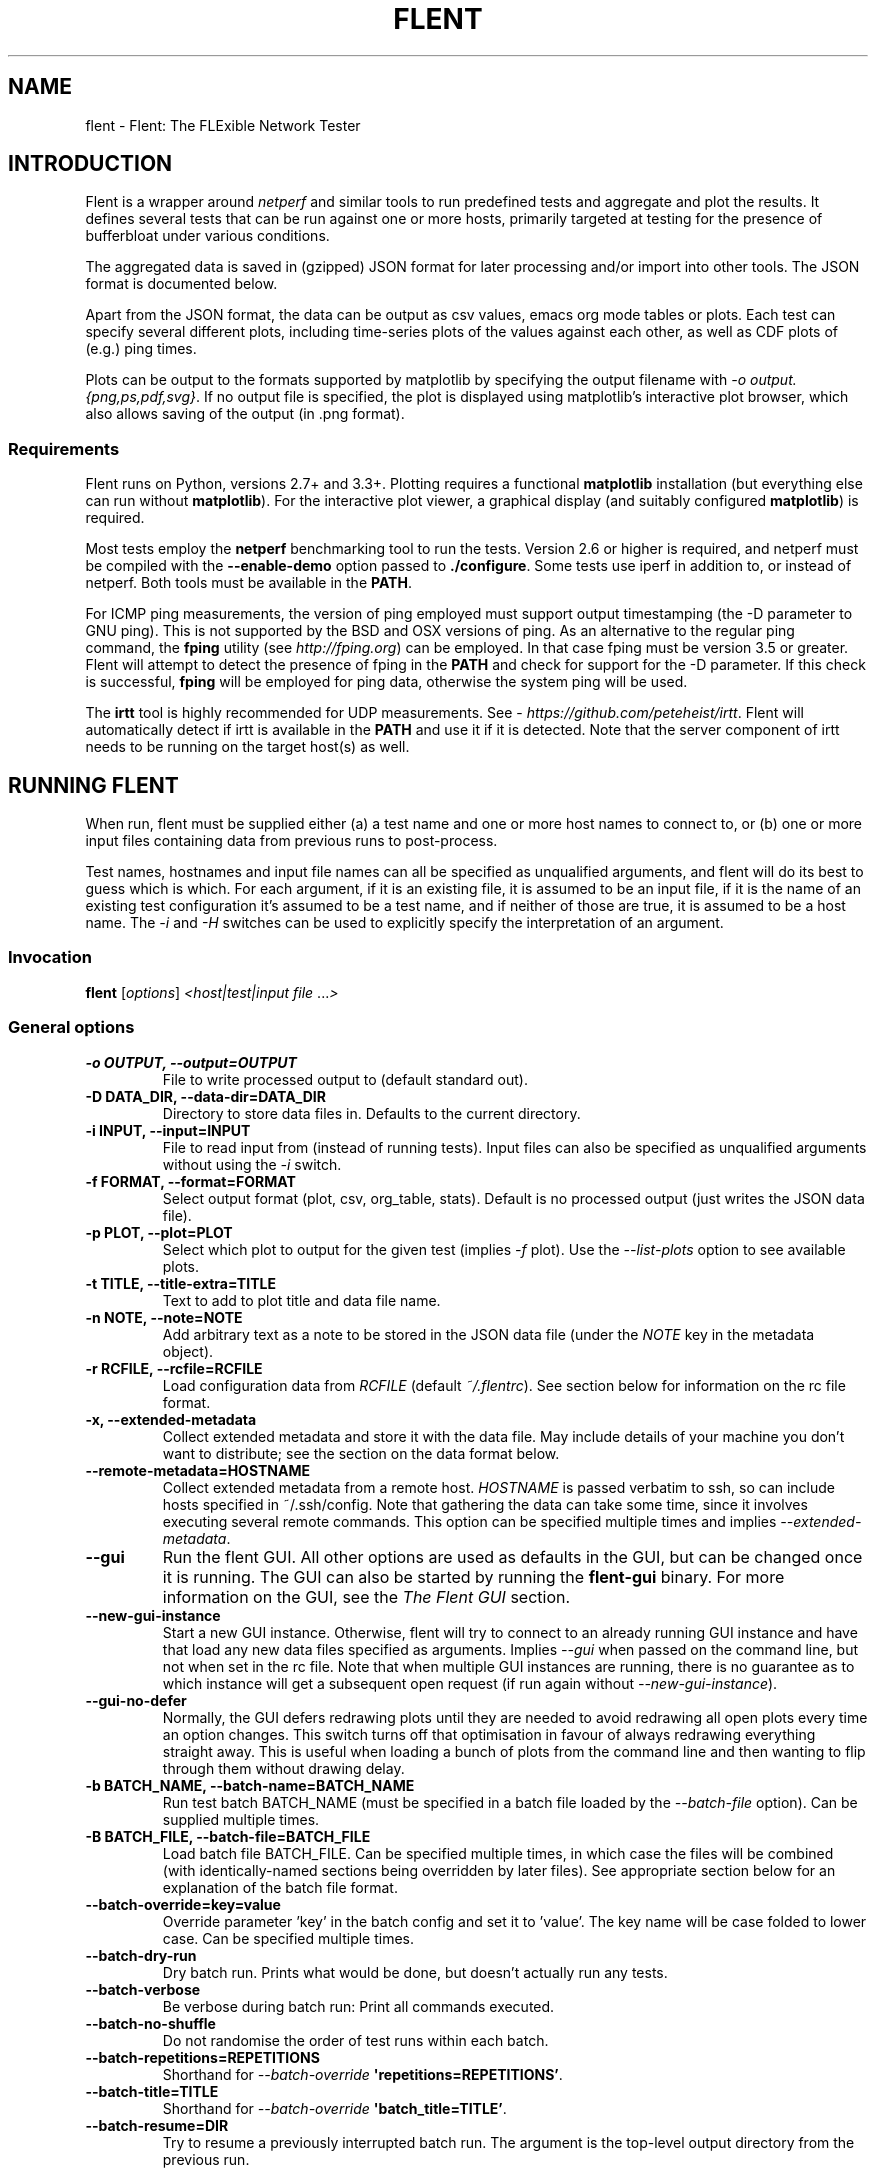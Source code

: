 .\" Man page generated from reStructuredText.
.
.
.nr rst2man-indent-level 0
.
.de1 rstReportMargin
\\$1 \\n[an-margin]
level \\n[rst2man-indent-level]
level margin: \\n[rst2man-indent\\n[rst2man-indent-level]]
-
\\n[rst2man-indent0]
\\n[rst2man-indent1]
\\n[rst2man-indent2]
..
.de1 INDENT
.\" .rstReportMargin pre:
. RS \\$1
. nr rst2man-indent\\n[rst2man-indent-level] \\n[an-margin]
. nr rst2man-indent-level +1
.\" .rstReportMargin post:
..
.de UNINDENT
. RE
.\" indent \\n[an-margin]
.\" old: \\n[rst2man-indent\\n[rst2man-indent-level]]
.nr rst2man-indent-level -1
.\" new: \\n[rst2man-indent\\n[rst2man-indent-level]]
.in \\n[rst2man-indent\\n[rst2man-indent-level]]u
..
.TH "FLENT" "1" "September 10, 2024" "2.2.0" "Flent: The FLExible Network Tester"
.SH NAME
flent \- Flent: The FLExible Network Tester
.SH INTRODUCTION
.sp
Flent is a wrapper around \fInetperf\fP and similar tools to run predefined
tests and aggregate and plot the results. It defines several tests that
can be run against one or more hosts, primarily targeted at testing for
the presence of bufferbloat under various conditions.
.sp
The aggregated data is saved in (gzipped) JSON format for later
processing and/or import into other tools. The JSON format is documented
below.
.sp
Apart from the JSON format, the data can be output as csv values, emacs
org mode tables or plots. Each test can specify several different plots,
including time\-series plots of the values against each other, as well as
CDF plots of (e.g.) ping times.
.sp
Plots can be output to the formats supported by matplotlib by specifying
the output filename with \fI\%\-o\fP \fIoutput.{png,ps,pdf,svg}\fP\&. If no output
file is specified, the plot is displayed using matplotlib’s interactive
plot browser, which also allows saving of the output (in .png format).
.SS Requirements
.sp
Flent runs on Python, versions 2.7+ and 3.3+. Plotting requires a functional
\fBmatplotlib\fP installation (but everything else can run without
\fBmatplotlib\fP). For the interactive plot viewer, a graphical display (and
suitably configured \fBmatplotlib\fP) is required.
.sp
Most tests employ the \fBnetperf\fP benchmarking tool to run the tests.
Version 2.6 or higher is required, and netperf must be compiled with the
\fB\-\-enable\-demo\fP option passed to \fB\&./configure\fP\&. Some tests use
iperf in addition to, or instead of netperf. Both tools must be available in the
\fBPATH\fP\&.
.sp
For ICMP ping measurements, the version of ping employed must support output
timestamping (the \-D parameter to GNU ping). This is not supported by the BSD
and OSX versions of ping. As an alternative to the regular ping command, the
\fBfping\fP utility (see \X'tty: link http://fping.org'\fI\%http://fping.org\fP\X'tty: link') can be employed. In that case
fping must be version 3.5 or greater. Flent will attempt to detect the presence
of fping in the \fBPATH\fP and check for support for the \-D parameter. If
this check is successful, \fBfping\fP will be employed for ping data,
otherwise the system ping will be used.
.sp
The \fBirtt\fP tool is highly recommended for UDP measurements. See
\X'tty: link https://github.com/peteheist/irtt'\fI\%https://github.com/peteheist/irtt\fP\X'tty: link'\&. Flent will automatically detect if irtt is
available in the \fBPATH\fP and use it if it is detected. Note that the
server component of irtt needs to be running on the target host(s) as well.
.SH RUNNING FLENT
.sp
When run, flent must be supplied either (a) a test name and one or more host
names to connect to, or (b) one or more input files containing data from
previous runs to post\-process.
.sp
Test names, hostnames and input file names can all be specified as unqualified
arguments, and flent will do its best to guess which is which. For each
argument, if it is an existing file, it is assumed to be an input file, if it is
the name of an existing test configuration it’s assumed to be a test name, and
if neither of those are true, it is assumed to be a host name. The \fI\%\-i\fP
and \fI\%\-H\fP switches can be used to explicitly specify the interpretation
of an argument.
.SS Invocation
.sp
\fBflent\fP [\fIoptions\fP] \fI<host|test|input file\fP ...\fI>\fP
.SS General options
.INDENT 0.0
.TP
.B \-o OUTPUT, \-\-output=OUTPUT
File to write processed output to (default standard out).
.UNINDENT
.INDENT 0.0
.TP
.B \-D DATA_DIR, \-\-data\-dir=DATA_DIR
Directory to store data files in. Defaults to the current directory.
.UNINDENT
.INDENT 0.0
.TP
.B \-i INPUT, \-\-input=INPUT
File to read input from (instead of running tests). Input files can also be
specified as unqualified arguments without using the \fI\%\-i\fP switch.
.UNINDENT
.INDENT 0.0
.TP
.B \-f FORMAT, \-\-format=FORMAT
Select output format (plot, csv, org_table, stats). Default is no processed
output (just writes the JSON data file).
.UNINDENT
.INDENT 0.0
.TP
.B \-p PLOT, \-\-plot=PLOT
Select which plot to output for the given test (implies \fI\%\-f\fP plot). Use the
\fI\%\-\-list\-plots\fP option to see available plots.
.UNINDENT
.INDENT 0.0
.TP
.B \-t TITLE, \-\-title\-extra=TITLE
Text to add to plot title and data file name.
.UNINDENT
.INDENT 0.0
.TP
.B \-n NOTE, \-\-note=NOTE
Add arbitrary text as a note to be stored in the JSON data file (under the
\fINOTE\fP key in the metadata object).
.UNINDENT
.INDENT 0.0
.TP
.B \-r RCFILE, \-\-rcfile=RCFILE
Load configuration data from \fIRCFILE\fP (default \fI~/.flentrc\fP). See section
below for information on the rc file format.
.UNINDENT
.INDENT 0.0
.TP
.B \-x, \-\-extended\-metadata
Collect extended metadata and store it with the data file. May include
details of your machine you don’t want to distribute; see the section on the
data format below.
.UNINDENT
.INDENT 0.0
.TP
.B \-\-remote\-metadata=HOSTNAME
Collect extended metadata from a remote host. \fIHOSTNAME\fP is passed verbatim
to ssh, so can include hosts specified in ~/.ssh/config. Note that gathering
the data can take some time, since it involves executing several remote
commands. This option can be specified multiple times and implies
\fI\%\-\-extended\-metadata\fP\&.
.UNINDENT
.INDENT 0.0
.TP
.B \-\-gui
Run the flent GUI. All other options are used as defaults in the GUI, but can
be changed once it is running. The GUI can also be started by running the
\fBflent\-gui\fP binary. For more information on the GUI, see the
\fI\%The Flent GUI\fP section.
.UNINDENT
.INDENT 0.0
.TP
.B \-\-new\-gui\-instance
Start a new GUI instance. Otherwise, flent will try to connect to an already
running GUI instance and have that load any new data files specified as
arguments. Implies \fI\%\-\-gui\fP when passed on the command line, but not when
set in the rc file. Note that when multiple GUI instances are running, there
is no guarantee as to which instance will get a subsequent open request (if
run again without \fI\%\-\-new\-gui\-instance\fP).
.UNINDENT
.INDENT 0.0
.TP
.B \-\-gui\-no\-defer
Normally, the GUI defers redrawing plots until they are needed to avoid
redrawing all open plots every time an option changes. This switch turns off
that optimisation in favour of always redrawing everything straight away.
This is useful when loading a bunch of plots from the command line and then
wanting to flip through them without drawing delay.
.UNINDENT
.INDENT 0.0
.TP
.B \-b BATCH_NAME, \-\-batch\-name=BATCH_NAME
Run test batch BATCH_NAME (must be specified in a batch file loaded by the
\fI\%\-\-batch\-file\fP option). Can be supplied multiple times.
.UNINDENT
.INDENT 0.0
.TP
.B \-B BATCH_FILE, \-\-batch\-file=BATCH_FILE
Load batch file BATCH_FILE. Can be specified multiple times, in which case
the files will be combined (with identically\-named sections being overridden
by later files). See appropriate section below for an explanation of the
batch file format.
.UNINDENT
.INDENT 0.0
.TP
.B \-\-batch\-override=key=value
Override parameter ’key’ in the batch config and set it to ’value’. The key
name will be case folded to lower case. Can be specified multiple times.
.UNINDENT
.INDENT 0.0
.TP
.B \-\-batch\-dry\-run
Dry batch run. Prints what would be done, but doesn’t actually run any tests.
.UNINDENT
.INDENT 0.0
.TP
.B \-\-batch\-verbose
Be verbose during batch run: Print all commands executed.
.UNINDENT
.INDENT 0.0
.TP
.B \-\-batch\-no\-shuffle
Do not randomise the order of test runs within each batch.
.UNINDENT
.INDENT 0.0
.TP
.B \-\-batch\-repetitions=REPETITIONS
Shorthand for \fI\%\-\-batch\-override\fP \fB\(aqrepetitions=REPETITIONS’\fP\&.
.UNINDENT
.INDENT 0.0
.TP
.B \-\-batch\-title=TITLE
Shorthand for \fI\%\-\-batch\-override\fP \fB\(aqbatch_title=TITLE’\fP\&.
.UNINDENT
.INDENT 0.0
.TP
.B \-\-batch\-resume=DIR
Try to resume a previously interrupted batch run. The argument is the
top\-level output directory from the previous run.
.sp
This will attempt to find a data file in the resume directory and load the
BATCH_TIME from the previous run from that and continue. The assumption is
that the output directory and filenames are generated from the batch time, so
that they will match with the previous run when the same time is used. Then,
tests for which data files already exist will be skipped on this run. If the
rest of the batch invocation is different from the one being resumed, results
may not be what you want.
.sp
There\(aqs a check to ensure that the generated output path is a subdirectory of
the resume directory, and the whole run will be aborted if it isn\(aqt.
.UNINDENT
.SS Test configuration options
.sp
These options affect the behaviour of the test being run and have no effect when
parsing input files.
.INDENT 0.0
.TP
.B \-H HOST, \-\-host=HOST
Host to connect to for tests. For tests that support it, multiple hosts can
be specified by supplying this option multiple times. Hosts can also be
specified as unqualified arguments; this parameter guarantees that the
argument be interpreted as a host name (rather than being subject to
auto\-detection between input files, hostnames and test names).
.UNINDENT
.INDENT 0.0
.TP
.B \-\-local\-bind=IP
Local hostname or IP address to bind to (for test tools that support this).
Can be specified multiple times for tests that connect to more than one host;
if it is, it must be specified as many times as there are hosts.
.UNINDENT
.INDENT 0.0
.TP
.B \-\-remote\-host=idx=HOSTNAME
A remote hostname to connect to when starting a test. The idx is the runner
index, which is assigned sequentially to each \fIrunner\fP (and so it is \fInot\fP
the same as the sequence of hostnames). Look for the \(aqIDX\(aq key in SERIES_META
for a test get the idx used here, but note that the idx assignment depends on
the exact arguments to the test.
.sp
This works by simply prepending \(aqssh HOSTNAME\(aq to the runner command, so it
relies on the same binaries being in the same places on both machines, and
won\(aqt work for all runners.
.sp
This option can be specified multiple times to have multiple runners run on
remote hosts.
.UNINDENT
.INDENT 0.0
.TP
.B \-l LENGTH, \-\-length=LENGTH
Base test length (some tests may add some time to this).
.UNINDENT
.INDENT 0.0
.TP
.B \-s STEP_SIZE, \-\-step\-size=STEP_SIZE
Measurement data point step size.
.UNINDENT
.INDENT 0.0
.TP
.B \-d DELAY, \-\-delay=DELAY
Number of seconds to delay parts of test (such as bandwidth loaders).
.UNINDENT
.INDENT 0.0
.TP
.B \-4, \-\-ipv4
Use IPv4 for tests (some tests may ignore this).
.UNINDENT
.INDENT 0.0
.TP
.B \-6, \-\-ipv6
Use IPv6 for tests (some tests may ignore this).
.UNINDENT
.INDENT 0.0
.TP
.B \-\-socket\-timeout=SOCKET_TIMEOUT
Socket timeout (in seconds) used for UDP delay measurement, to prevent stalls
on packet loss. Only enabled if the installed netperf version is detected to
support this (requires SVN version of netperf).
.sp
For the default value, see the output of flent \fI\%\-h\fP\&. The value of
this parameter is an implicit upper bound on how long a round\-trip time that
can be measured. As such you may need to adjust it if you are experiencing
latency above the default value. Set to 0 to disable.
.UNINDENT
.INDENT 0.0
.TP
.B \-\-send\-size=SEND_SIZE
Send size (in bytes) used for TCP tests. Netperf uses the socket buffer size
by default, which if too large can cause spikes in the throughput results.
Lowering this value will increase CPU usage but also improves the fidelity
of the throughput results without having to decrease the socket buffer size.
.sp
Can be specified multiple times, with each value corresponding to a stream
of a test. If only specified once, the same value will be applied to all
flows.
.UNINDENT
.INDENT 0.0
.TP
.B \-\-test\-parameter=key=value
Arbitrary test parameter in key=value format. Key will be case folded to
lower case. The values are stored with the results metadata, and so can be
used for storing arbitrary information relevant for a particular test run.
.sp
In addition to serving as simple metadata, the test parameters can also
affect the behaviour of some test configurations. See the \fI\%Supplied Tests\fP
section for information on these.
.sp
This option can be specified multiple times to set multiple test parameters.
.UNINDENT
.INDENT 0.0
.TP
.B \-\-swap\-up\-down
Switch upstream and downstream directions for data transfer. This means that
’upload’ will become ’download’ and vice versa. Works by exchanging netperf
\fBTCP_MAERTS\fP and \fBTCP_STREAM\fP parameters, so only works for tests that employ
these as their data transfer, and only for the TCP streams.
.UNINDENT
.INDENT 0.0
.TP
.B \-\-socket\-stats
Parse socket stats during test. This will capture and parse socket
statistics for all TCP upload flows during a test, adding TCP cwnd and RTT
values to the test data. Requires the \(aqss\(aq utility to be present on the
system, and can fail if there are too many simultaneous upload flows; which
is why this option is not enabled by default.
.UNINDENT
.INDENT 0.0
.TP
.B \-\-marking\-name
Define a new symbolic name that can be used when specifying flow markings
using the \(aqmarkings\(aq test parameter. This can be used to make it easier to
specify custom diffserv markings on flows by using symbolic names for each
marking value instead of the hex codes. Values specified here will be used
in addition to the common values (listed below), and cannot override the
built\-in names. Names will be case\-folded when matching.
.sp
The list of symbolic markings natively supported, along with their hex
expansions, are:
.INDENT 7.0
.INDENT 3.5
.sp
.EX
AF11: 0x28    CS0: 0x00
AF12: 0x30    CS1: 0x20
AF13: 0x38    CS2: 0x40
AF21: 0x48    CS3: 0x60
AF22: 0x50    CS4: 0x80
AF23: 0x58    CS5: 0xa0
AF31: 0x68    CS6: 0xc0
AF32: 0x70    CS7: 0xe0
AF33: 0x78    EF:  0xb8
AF41: 0x88
AF42: 0x90
AF43: 0x98
.EE
.UNINDENT
.UNINDENT
.sp
Note that the hexadecimal values denote the value of the full ToS byte
(including the two ECN bits), so they need to be right\-shifted by two bits
to get the corresponding diffserv code points.
.UNINDENT
.SS Plot configuration options
.sp
These options are used to configure the appearance of plot output and only make
sense combined with \fI\%\-f\fP \fIplot\fP\&.
.INDENT 0.0
.TP
.B \-\-label\-x=LABEL
.UNINDENT
.INDENT 0.0
.TP
.B \-\-label\-y=LABEL
Override the figure axis labels. Can be specified twice, corresponding to
figures with multiple axes.
.UNINDENT
.INDENT 0.0
.TP
.B \-I, \-\-invert\-latency\-y
Invert latency data series axis (typically the Y\-axis), making plots show
’better\(aq values upwards.
.UNINDENT
.INDENT 0.0
.TP
.B \-z, \-\-zero\-y
Always start Y axis of plot at zero, instead of autoscaling the axis.
Autoscaling is still enabled for the upper bound. This also disables log
scale if enabled.
.UNINDENT
.INDENT 0.0
.TP
.B \-\-log\-scale={log2,log10}
Use the specified logarithmic scale on plots.
.UNINDENT
.INDENT 0.0
.TP
.B \-\-norm\-factor=FACTOR
Data normalisation factor. Divide all data points by this value. Can be
specified multiple times, in which case each value corresponds to a data
series.
.UNINDENT
.INDENT 0.0
.TP
.B \-\-bounds\-x=BOUNDS
.UNINDENT
.INDENT 0.0
.TP
.B \-\-bounds\-y=BOUNDS
Specify bounds of the plot axes. If specifying one number, that will become
the upper bound. Specify two numbers separated by a comma to specify both
upper and lower bounds. To specify just the lower bound, add a comma
afterwards. Can be specified twice, corresponding to figures with multiple
axes.
.UNINDENT
.INDENT 0.0
.TP
.B \-S, \-\-scale\-mode
Treat file names (except for the first one) passed as unqualified arguments
as if passed as \fI\%\-\-scale\-data\fP (default as if passed as
\fI\%\-\-input\fP).
.UNINDENT
.INDENT 0.0
.TP
.B \-\-concatenate
Concatenate multiple result sets into one data series. This means that each
data file will have its time axis shifted by the preceding series duration
and appended to the first data set specified. Only works for data sets from
the same test, obviously.
.UNINDENT
.INDENT 0.0
.TP
.B \-\-absolute\-time
Plot data points with absolute UNIX time on the x\-axis. This requires the
absolute starting time for the test run to be stored in the data file, and so
it won’t work with data files that predates this feature.
.UNINDENT
.INDENT 0.0
.TP
.B \-\-subplot\-combine
When plotting multiple data series, plot each one on a separate subplot
instead of combining them into one plot. This mode is not supported for all
plot types, and only works when \fI\%\-\-scale\-mode\fP is disabled.
.UNINDENT
.INDENT 0.0
.TP
.B \-\-skip\-missing\-series
Skip missing series entirely from bar plots, instead of leaving an empty
space for it.
.UNINDENT
.INDENT 0.0
.TP
.B \-\-no\-print\-n
Do not print the number of data points on combined plots. When using plot
types that combines results from several test runs, the number of data series
in each combined data point is normally added after the series name, (n=X)
for X data series. This option turns that off.
.UNINDENT
.INDENT 0.0
.TP
.B \-\-no\-annotation
Exclude annotation with hostnames, time and test length from plots.
.UNINDENT
.INDENT 0.0
.TP
.B \-\-figure\-note=NOTE, \-\-fig\-note=NOTE
Add a note (arbitrary text) to the bottom\-left of the figure.
.UNINDENT
.INDENT 0.0
.TP
.B \-\-no\-title
Exclude title from plots.
.UNINDENT
.INDENT 0.0
.TP
.B \-\-override\-title=TITLE
Override plot title with this string. Completely discards the configured
title (from the test configuration), as well as the title stored in the data
set, and replaces it with the value supplied here. This is useful to override
the plot title \fIat the time of plotting\fP, for instance to add a title to an
aggregate plot from several data series. When this parameter is specified,
\fI\%\-\-no\-title\fP has no effect.
.UNINDENT
.INDENT 0.0
.TP
.B \-\-no\-labels
Hides tick labels from box and bar plots.
.UNINDENT
.INDENT 0.0
.TP
.B \-\-no\-markers
Don’t use line markers to differentiate data series on plots.
.UNINDENT
.INDENT 0.0
.TP
.B \-\-no\-legend
Exclude legend from plots.
.UNINDENT
.INDENT 0.0
.TP
.B \-\-horizontal\-legend
Place a horizontal legend below the plot instead of a vertical one next to
it. Doesn\(aqt always work well if there are too many items in the legend.
.UNINDENT
.INDENT 0.0
.TP
.B \-\-legend\-title=LEGEND_TITLE
Override legend title on plot.
.UNINDENT
.INDENT 0.0
.TP
.B \-\-legend\-placement=LEGEND_PLACEMENT
Control legend placement. Enabling this option will place the legend inside
the plot at the specified location. Can be one of \(aqbest\(aq, \(aqupper right\(aq,
\(aqupper left\(aq, \(aqlower left\(aq, \(aqlower right\(aq, \(aqright\(aq, \(aqcenter left\(aq, \(aqcenter
right\(aq, \(aqlower center\(aq, \(aqupper center\(aq or \(aqcenter\(aq.
.UNINDENT
.INDENT 0.0
.TP
.B \-\-legend\-columns=LEGEND_COLUMNS
.TP
.B Set the number of columns in the legend.
.UNINDENT
.INDENT 0.0
.TP
.B \-\-reverse\-legend
Reverse the order of items in the legend. This can be useful to make the
legend order match the data series in some cases.
.UNINDENT
.INDENT 0.0
.TP
.B \-\-filter\-legend
Filter legend labels by removing the longest common substring from all
entries. This is not particularly smart, so use with care.
.UNINDENT
.INDENT 0.0
.TP
.B \-\-replace\-legend=src=dest
Replace \(aqsrc\(aq with \(aqdst\(aq in legends. Can be specified multiple times.
.UNINDENT
.INDENT 0.0
.TP
.B \-\-filter\-regexp=REGEXP
Filter the plot legend by the supplied regular expression (removing any text
from the legend that matches the expression). Can be specified multiple
times, in which case the filters will be applied in the order specified. Note
that for combining several plot results, the regular expression is also
applied before the grouping logic, meaning that a too wide filter can mess up
the grouping.
.UNINDENT
.INDENT 0.0
.TP
.B \-\-override\-label=LABEL
Override dataset label. Can be specified multiple times when multiple
datasets are being plotted, in which case the order of labels corresponds to
the order of datasets.
.sp
Like \fI\%\-\-override\-title\fP, this is applied \fIat the time of plotting\fP\&.
.UNINDENT
.INDENT 0.0
.TP
.B \-\-filter\-series=SERIES
Filter out specified series from plot. Can be specified multiple times.
.UNINDENT
.INDENT 0.0
.TP
.B \-\-split\-group=LABEL
Split data sets into groups when creating box plots. Specify this option
multiple times to define the new groups; the value of each option is the
group name.
.sp
Say you\(aqre plotting nine datasets which are really testing two variables with
three values each. In this case, it can be useful to have the box plot of the
results be split into three parts (corresponding to the values of one
variable) with each three boxes in each of them (corresponding to the values
of the second variable). This option makes this possible; simply specify it
three times with the labels to be used for the three groups.
.sp
A constraint on this option is that the number of datasets being plotted must
be divisible by the number of groups.
.UNINDENT
.INDENT 0.0
.TP
.B \-\-colours=COLOURS
Comma\-separated list of colours to be used for the plot colour cycle. Can be
specified in any format understood by matplotlib (including HTML hex values
prefixed with a #).
.sp
Yes, this option uses British spelling. No, American spelling is not
supported.
.UNINDENT
.INDENT 0.0
.TP
.B \-\-override\-colour\-mode=MODE
Override colour_mode attribute. This changes the way colours are
assigned to bar plots. The default is \(aqgroups\(aq which assigns a separate
colour to each group of data series. The alternative is \(aqseries\(aq which
assigns a separate colour to each series, repeating them for each data
group.
.UNINDENT
.INDENT 0.0
.TP
.B \-\-override\-group\-by=GROUP
Override the \fBgroup_by\fP setting for combination plots. This is useful to,
for instance, switch to splitting up combined data sets by batch run instead
of by file name.
.UNINDENT
.INDENT 0.0
.TP
.B \-\-combine\-save\-dir=DIRNAME
When doing a combination plot save the intermediate data to \fBDIRNAME\fP\&. This
can then be used for subsequent plotting to avoid having to load all the
source data files again on each plot.
.UNINDENT
.INDENT 0.0
.TP
.B \-\-figure\-width=FIG_WIDTH
Figure width in inches. Used when saving plots to file and for default size
of the interactive plot window.
.UNINDENT
.INDENT 0.0
.TP
.B \-\-figure\-height=FIG_HEIGHT
Figure height in inches. Used when saving plots to file and for default size
of the interactive plot window.
.UNINDENT
.INDENT 0.0
.TP
.B \-\-figure\-dpi=FIG_DPI
Figure DPI. Used when saving plots to raster format files.
.UNINDENT
.INDENT 0.0
.TP
.B \-\-fallback\-layout
Use the fallback layout engine (tight_layout built in to matplotlib). Use
this if text is cut off on saved figures. The downside to the fallback engine
is that the size of the figure (as specified by \fI\%\-\-figure\-width\fP and
\fI\%\-\-figure\-height\fP) is no longer kept constant.)
.UNINDENT
.INDENT 0.0
.TP
.B \-\-no\-matplotlibrc
Don’t load included matplotlibrc values. Use this if autodetection of custom
matplotlibrc fails and flent is inadvertently overriding rc values.
.UNINDENT
.INDENT 0.0
.TP
.B \-\-no\-hover\-highlight
Don\(aqt highlight data series on hover in interactive plot views. Use this if
redrawing is too slow, or the highlighting is undesired for other reasons.
.UNINDENT
.INDENT 0.0
.TP
.B \-\-scale\-data=SCALE_DATA
Additional data files to consider when scaling the plot axes (for plotting
several plots with identical axes). Note, this displays only the first data
set, but with axis scaling taking into account the additional data sets. Can
be supplied multiple times; see also \fI\%\-\-scale\-mode\fP\&.
.UNINDENT
.SS Test tool\-related options
.INDENT 0.0
.TP
.B \-\-control\-host=HOST
Hostname for the test control connection (for test tools that support this).
Default: First hostname of test target.
.sp
When running tests that uses D\-ITG as a test tool (such as the voip\-*
tests), this switch controls where flent will look for the D\-ITG control
server (see section below on running tests with D\-ITG). For Netperf\-based
tests, this option is passed to Netperf to control where to point the control
connection. This is useful to, for instance, to run the control server
communication over a separate control network so as to not interfere with
test traffic.
.sp
There is also a per\-flow setting for this for tests that connect to multiple
hosts; see the \fIcontrol_hosts\fP test parameter in \fI\%Supplied Tests\fP\&. If both are
set, the per\-flow setting takes precedence for those tests that use it.
.UNINDENT
.INDENT 0.0
.TP
.B \-\-control\-local\-bind=IP
Local hostname or IP to bind control connection to (for test tools that
support it; currently netperf). If not supplied, the value for
\fI\%\-\-local\-bind\fP will be used. Note that if this value is passed but
\fI\%\-\-local\-bind\fP is \fInot\fP, netperf will use the value specified here to
bind the data connections to as well.
.UNINDENT
.INDENT 0.0
.TP
.B \-\-netperf\-control\-port=PORT
Port for Netperf control server. Default: 12865.
.UNINDENT
.INDENT 0.0
.TP
.B \-\-ditg\-control\-port=PORT
Port for D\-ITG control server. Default: 8000.
.UNINDENT
.INDENT 0.0
.TP
.B \-\-ditg\-control\-secret=SECRET
Secret for D\-ITG control server authentication. Default: ’’.
.UNINDENT
.INDENT 0.0
.TP
.B \-\-http\-getter\-urllist=FILENAME
When running HTTP tests, the http\-getter tool is used to fetch URLs (see
\X'tty: link https://github.com/tohojo/http-getter'\fI\%https://github.com/tohojo/http\-getter\fP\X'tty: link'). This option specifies the filename
containing the list of HTTP URLs to get. Can also be a URL, which will then
be downloaded as part of each test iteration. If not specified, this is set
to \X'tty: link http:/'\fI\%http:/\fP\X'tty: link'/<hostname>/filelist.txt where <hostname> is the first test
hostname.
.UNINDENT
.INDENT 0.0
.TP
.B \-\-http\-getter\-dns\-servers=DNS_SERVERS
DNS servers to use for http\-getter lookups. Format is
host[:port][,host[:port]]... This option will only work if libcurl supports
it (needs to be built with the ares resolver). Default is none (use the
system resolver).
.UNINDENT
.INDENT 0.0
.TP
.B \-\-http\-getter\-timeout=MILLISECONDS
Timeout for HTTP connections. Default is to use the test length.
.UNINDENT
.INDENT 0.0
.TP
.B \-\-http\-getter\-workers=NUMBER
Number of workers to use for getting HTTP urls. Default is 4.
.UNINDENT
.INDENT 0.0
.TP
.B \-\-irtt\-sampling\-interval=MILLISECONDS
Override the sampling interval passed to irtt, in milliseconds. Can be used
to run irtt with a higher sampling frequency than the rest of the test. If
set, this will override the sampling interval for all instances of irtt used
in the test.
.UNINDENT
.SS Misc and debugging options:
.INDENT 0.0
.TP
.B \-L LOG_FILE, \-\-log\-file=LOG_FILE
Write debug log (test program output) to log file.
.UNINDENT
.INDENT 0.0
.TP
.B \-\-list\-tests
List available tests and exit.
.UNINDENT
.INDENT 0.0
.TP
.B \-\-list\-plots
List available plots for selected test and exit.
.UNINDENT
.INDENT 0.0
.TP
.B \-V, \-\-version
Show Flent version information and exit.
.UNINDENT
.INDENT 0.0
.TP
.B \-v, \-\-verbose
Enable verbose logging to console.
.UNINDENT
.INDENT 0.0
.TP
.B \-q, \-\-quiet
Disable normal logging to console (and only log warnings and errors).
.UNINDENT
.INDENT 0.0
.TP
.B \-\-debug\-error
Print full exception backtraces to console.
.UNINDENT
.INDENT 0.0
.TP
.B \-h, \-\-help
Show usage help message and exit.
.UNINDENT
.SS Signals
.sp
Flent will abort what it is currently doing on receiving a \fBSIGINT\fP \-\- this
includes killing all runners, cleaning up temporary files and shutting down as
gracefully as possible. Runners are killed with \fBSIGTERM\fP in this mode, and
their output is discarded. If a batch run is in progress, the current test will
be interrupted in this way, and the rest of the batch run is aborted. Previously
completed tests and their results are not aborted. Post\-commands marked as
’essential’ will be run after the test is interrupted. Additionally, flent
converts \fBSIGTERM\fP into \fBSIGINT\fP internally and reacts accordingly.
.sp
Upon receiving a \fBSIGUSR1\fP, flent will try to gracefully abort the test it is
currently running, and parse the output of the runners to the extent that any
such output exists. That is, each runner will be killed by a \fBSIGINT\fP, which
will cause a graceful shutdown for at least ping and netperf (although netperf
running in \fITCP_MAERTS\fP mode will bug out when interrupted like this, so
end\-of\-tests statistics will be missing). Flent will only react once to a
\fBSIGUSR1\fP, sending exactly one \fBSIGINT\fP to the active runners, then wait for
them to exit. This may take several seconds in the case of netperf. If the
runners for some reason fail to exit, flent will be stuck and will need to be
killed with \fBSIGINT\fP\&. If running in batch mode, \fBSIGUSR1\fP will only affect
the currently running test; subsequent tests will still be run.
.SH SUPPLIED TESTS
.sp
Test are supplied as Python files and can specify commands to run etc.
For a full list of the tests supported by flent, see the
\fI\%\-\-list\-tests\fP option.
.SS The Realtime Response Under Load (RRUL) test
.sp
This test exists in a couple of variants and is a partial implementation of the
RRUL specification as written by Dave Taht (see
\X'tty: link https://www.bufferbloat.net/projects/bloat/wiki/RRUL_Spec/'\fI\%https://www.bufferbloat.net/projects/bloat/wiki/RRUL_Spec/\fP\X'tty: link'). It works
by running RTT measurement using ICMP ping and UDP roundtrip time measurement,
while loading up the link with eight TCP streams (four downloads, four uploads).
This quite reliably saturates the measured link (wherever the bottleneck might
be), and thus exposes bufferbloat when it is present.
.SS Simple TCP flow tests
.sp
These tests combine a TCP flow (either in one direction, or both) with an ICMP
ping measurement. It’s a simpler test than RRUL, but in some cases the single
TCP flow can be sufficient to saturate the link.
.SS UDP flood test
.sp
This test runs \fIiperf\fP configured to emit 100Mbps of UDP packets targeted at the
test host, while measuring RTT using ICMP ping. It is useful for observing
latency in the face of a completely unresponsive packet stream.
.SS Test parameters
.sp
Some test parameters (set with \fI\%\-\-test\-parameter\fP) affect the way tests
behave. These are:
.INDENT 0.0
.TP
.B upload_streams
.UNINDENT
.INDENT 0.0
.TP
.B download_streams
.UNINDENT
.INDENT 0.0
.TP
.B bidir_streams
These set the number of streams for the tests that are configurable. The
\fBtcp_nup\fP, \fBtcp_ndown\fP and \fBrrul_be_nflows\fP tests understand
\fBupload_streams\fP and \fBdownload_streams\fP, while the \fBrrul_var\fP test
understands \fBbidir_streams\fP\&. If any of these parameter is set to the
special value \fBnum_cpus\fP the number of streams will be set to the number of
CPUs on the system (if this information is available).
.UNINDENT
.INDENT 0.0
.TP
.B tcp_cong_control
Set the congestion control used for TCP flows, for platforms that supports
setting it. This can be specified as a simple string to set the same value
for upstream and downstream, or two comma\-separated values to set it
separately for the upstream and downstream directions. On Linux, any value in
the sysctl \fBnet.ipv4.tcp_allowed_congestion_control\fP can be used.
.sp
If a congestion control is specified that is not available on the system
running the test, setting it will simply fail. In addition, some tests
override the congestion control for one or more flows. The actual congestion
control used is stored in the \fBCONG_CONTROL\fP per\-test metadata field.
.UNINDENT
.INDENT 0.0
.TP
.B udp_bandwidth
.UNINDENT
.INDENT 0.0
.TP
.B udp_bandwidths
.UNINDENT
.INDENT 0.0
.TP
.B udp_pktsize
.UNINDENT
.INDENT 0.0
.TP
.B udp_pktsizes
This sets the bandwidth and packet size of each UDP stream in the \fBudp_*\fP
tests. The option is passed to \fBiperf\fP so can be in any syntax the iperf
understands (e.g. \fB20M\fP for 20 Mbps).
.sp
When running multiple UDP streams use the plural versions of the options
(\fBudp_bandwidths\fP and \fBudp_pktsizes\fP) to specify individual per\-stream
values (comma\-separated per stream), or the singular versions to specify the
same value for all streams.
.UNINDENT
.INDENT 0.0
.TP
.B burst_length
.UNINDENT
.INDENT 0.0
.TP
.B burst_ports
.UNINDENT
.INDENT 0.0
.TP
.B burst_psize
.UNINDENT
.INDENT 0.0
.TP
.B burst_tos
These set the length, number of ports to use, packet size and TOS value for
the packet bursts generated in the \fBburst*\fP tests.
.UNINDENT
.INDENT 0.0
.TP
.B cpu_stats_hosts
.UNINDENT
.INDENT 0.0
.TP
.B netstat_hosts
.UNINDENT
.INDENT 0.0
.TP
.B qdisc_stats_hosts
.UNINDENT
.INDENT 0.0
.TP
.B wifi_stats_hosts
These set hostnames to gather statistics from from during the test. The
hostnames are passed to SSH, so can be anything understood by SSH (including
using \fBusername@host\fP syntax, or using hosts defined in \fB~/.ssh/config\fP).
This will attempt to run remote commands on these hosts to gather the
required statistics, so passwordless login has to be enabled for. Multiple
hostnames can be specified, separated by commas.
.sp
CPU stats and netstat output is global to the machine being connected to. The
qdisc and WiFi stats need extra parameters to work. These are
\fBqdisc_stats_interfaces\fP, \fBwifi_stats_interfaces\fP and
\fBwifi_stats_stations\fP\&. The two former specify which interfaces to gather
statistics from. These are paired with the hostnames, and so must contain the
same number of elements (also comma\-separated) as the \fB_hosts\fP variables.
To specify multiple interfaces on the same host, duplicate the hostname. The
\fBwifi_stats_stations\fP parameter specifies MAC addresses of stations to
gather statistics for. This list is the same for all hosts, but only stations
present in debugfs on each host are actually captured.
.sp
The qdisc stats gather statistics output from \fBtc \-s\fP, while the WiFi stats
gather statistics from debugfs. These are gathered by looping in a shell
script; however, for better performance, the \fBtc_iterate\fP and
\fBwifistats_iterate\fP programmes available in the \fBmisc/\fP directory of the
source code tarball can be installed. On low\-powered systems this can be
critical to get correct statistics. The helper programmes are packaged for
LEDE/OpenWrt in the \fBflent\-tools\fP package.
.UNINDENT
.INDENT 0.0
.TP
.B ping_hosts
.UNINDENT
.INDENT 0.0
.TP
.B ping_local_binds
.UNINDENT
.INDENT 0.0
.TP
.B ping_labels
These are used to define one or more extra host names that will receive a
ping flow while a test is run. The \fBping_hosts\fP variable simply specifies
hostnames to ping (several can be specified by separating them with commas).
The \fBping_local_binds\fP variable sets local IP address(es) to bind to for
the extra ping flows. If specified, it must contain the same number of local
addresses as the number of ping hosts. The same local address can be
specified multiple times, however. The \fBping_labels\fP variable is used to
label each of the ping flows; if not specified, Flent will create a default
label based on the target hostname for each flow.
.UNINDENT
.INDENT 0.0
.TP
.B voip_host
.UNINDENT
.INDENT 0.0
.TP
.B voip_local_bind
.UNINDENT
.INDENT 0.0
.TP
.B voip_control_host
.UNINDENT
.INDENT 0.0
.TP
.B voip_marking
Similar to the ping variants above, these parameters specify a hostname that
will receive a VoIP test. However, unlike the ping parameters, only one
hostname can be specified for VoIP tests, and that end\-host needs to have
either D\-ITG (and the control server) or the IRTT server running. The marking
setting controls which DiffServ marking is applied to the VoIP flow and
defaults to no marking being set.
.UNINDENT
.INDENT 0.0
.TP
.B control_hosts
Hostnames to use for the control connections for the \fBrtt_fair*\fP tests.
Comma\-separated. If specified, it must contain as many hostnames as the
number of target hostnames specified for the test.
.UNINDENT
.INDENT 0.0
.TP
.B markings
.UNINDENT
.INDENT 0.0
.TP
.B labels
Flow markings to use for each of the flows in the \fBrtt_fair*\fP tests.
Comma\-separated values of markings understood by Netperf (such as \(dqCS0\(dq).
Only supports setting the same marking on both the upstream and downstream
packets of each flow (so no \(dqCS0,CS0\(dq setting as can be used for Netperf). If
not set, defaults to CS0 (best effort). If set, each value corresponds to a
flow, and any extra flows will be set to CS0. By default each flow will be
labelled according to its marking; to override these labels, use the
\fBlabels\fP parameter.
.UNINDENT
.INDENT 0.0
.TP
.B stream_delays
Specify a per\-stream delay (in seconds) for the different streams started up
by a test. Use commas to separate values for the different streams. This can
be used to create tests with staggered start times, for example to test TCP
flow startup convergence times. What exactly constitutes a stream depends on
the test. For example, the rtt_fair* tests considers each hostname a stream,
whether or not there is one or two flows going to that host.
.UNINDENT
.SH THE FLENT GUI
.sp
Flent comes equipped with a GUI to browse and plot previously captured datasets.
The GUI requires PyQt4; if this is installed, it can be launched with the
\fI\%\-\-gui\fP parameter, or by launching the \fBflent\-gui\fP binary.
Additionally, if Flent is launched without parameters and without a controlling
terminal, the GUI will be launched automatically.
.sp
The GUI can be used for interactively plotting previously captured datasets, and
makes it easy to compare results from several test runs. It presents a tabbed
interface to graphs of data files, allows dynamic configuration of plots, and
includes a metadata browser. For each loaded data file, additional data files
can be loaded and added to the plot, similar to what happens when specifying
multiple input files for plotting on the command line. A checkbox controls
whether the added data files are added as separate entries to the plot, or
whether they are used for scaling the output (mirroring the
\fI\%\-\-scale\-mode\fP) command line switch.
.sp
The GUI also incorporates matplotlib’s interactive browsing toolbar, enabling
panning and zooming of the plot area, dynamic configuration of plot and axis
parameters and labels and saving the plots to file. The exact dynamic features
supported depends on the installed version of matplotlib.
.SH CONFIGURATION FILES
.SS The RC file
.sp
Some of the command line options can be specified in an rc file. By default,
flent looks for this in \fB~/.flentrc\fP, but an alternative location can be
specified with the \fI\%\-\-rcfile\fP command line option.
.sp
The rc file allows options to be specified globally, an optionally overridden
for specific tests. For an explanation of the options, refer to the annotated
example rc file, by default installed to
\fB/usr/share/doc/flent/flentrc.example\fP\&.
.SS Batch Files
.sp
Flent supports reading batch files to automate running several tests and
do setup/teardown of test environment etc. This greatly aids
reproducibility of tests.
.sp
The batch file is parsed as an ini file, and can have three types of sections:
batches, commands and args. Each section also has a name; type and name are
separated with two colons. \(aqBatches\(aq are named tests that can be selected from
the command line, \(aqcommands\(aq are system commands to be run before or after each
test run, and \(aqargs\(aq are used in the looping mechanism (which allows repeating
tests multiple times with different parameters).
.sp
Variables in sections control the operation of Flent and can be modified in
several ways: Sections of the same type can inherit from each other and the
variables in an \(aqarg\(aq section will be interpolated into the batch definition on
each iteration of a loop. In addition, variable contents can be substituted into
other variables by using the ${varname} syntax. These three operations are
resolved in this order (inheritance, arg interpolation and variable
substitution).
.sp
An annotated example batchfile is distributed with the source code, and is by
default installed to \fB/usr/share/doc/flent/batchfile.example\fP\&.
.SH THE DATA FILE FORMAT
.sp
The aggregated test data is saved in a file called
\fB<test_name>\-<date>.<title>.flent.gz\fP (the title part is omitted if no title is
specified by the \fI\%\-t\fP parameter). This file contains the data points
generated during the test, as well as some metadata.
.SS The top\-level object keys
.INDENT 0.0
.TP
.B version
The file format version as an integer.
.UNINDENT
.INDENT 0.0
.TP
.B x_values
An array of the x values for the test data (typically the time
values for timeseries data).
.UNINDENT
.INDENT 0.0
.TP
.B results
A JSON object containing the result data series. The keys are the
data series names; the value for each key is an array of y values
for that data series. The data array has the same length as the
\fI\%x_values\fP array, but there may be missing data points
(signified by null values).
.UNINDENT
.INDENT 0.0
.TP
.B metadata
An object containing various data points about the test run. The
metadata values are read in as configuration parameters when the
data set is loaded in for further processing. Not all tests use all
the parameters, but they are saved anyway.
.UNINDENT
.INDENT 0.0
.TP
.B raw_values
An array of objects for each data series. Each element of the array
contains the raw values as parsed from the test tool corresponding
to that data series.
.UNINDENT
.SS Metadata keys
.INDENT 0.0
.TP
.B NAME
The test name.
.UNINDENT
.INDENT 0.0
.TP
.B TITLE
Any extra title specified by the \fI\%\-\-title\-extra\fP parameter
when the test was run.
.UNINDENT
.INDENT 0.0
.TP
.B HOSTS
List of the server hostnames connected to during the test.
.UNINDENT
.INDENT 0.0
.TP
.B LOCAL_HOST
The hostname of the machine that ran the test.
.UNINDENT
.INDENT 0.0
.TP
.B LENGTH
Test length in seconds, as specified by the \fI\%\-\-length\fP parameter.
.UNINDENT
.INDENT 0.0
.TP
.B TOTAL_LENGTH
Actual data series length, after the test has added time to the
\fI\%LENGTH\fP\&.
.UNINDENT
.INDENT 0.0
.TP
.B STEP_SIZE
Time step size granularity.
.UNINDENT
.INDENT 0.0
.TP
.B TIME
ISO timestamp of the time the test was initiated.
.UNINDENT
.INDENT 0.0
.TP
.B NOTE
Arbitrary text as entered with the \fI\%\-\-note\fP switch when the
test was run.
.UNINDENT
.INDENT 0.0
.TP
.B FLENT_VERSION
Version of Flent that generated the data file.
.UNINDENT
.INDENT 0.0
.TP
.B IP_VERSION
IP version used to run test (as specified by command line
parameters, or auto\-detected from \fBgetaddrinfo()\fP if unspecified).
.UNINDENT
.INDENT 0.0
.TP
.B KERNEL_NAME
The kernel name as reported by \fBuname \-s\fP\&.
.UNINDENT
.INDENT 0.0
.TP
.B KERNEL_RELEASE
The kernel release as reported by \fBuname \-r\fP\&.
.UNINDENT
.INDENT 0.0
.TP
.B MODULE_VERSIONS
The sha1sum of certain interesting Linux kernel modules, if
available. Can be used to match test data to specific code versions,
if the kernel build is instrumented to, e.g., set the build ID to a
git revision.
.UNINDENT
.INDENT 0.0
.TP
.B SYSCTLS
The values of several networking\-related sysctls on the host (if
available; Linux only).
.UNINDENT
.INDENT 0.0
.TP
.B EGRESS_INFO
Interface name, qdisc, offload, driver and BQL configuration of the
interface used to reach the test target. This requires that the
\fBip\fP binary is present on Linux, but can be extracted from
\fBroute\fP on BSD. Qdisc information requires the
\fBtc\fP binary to be present, and offload information requires
\fBethtool\fP\&.
.sp
If the \fI\%\-\-remote\-metadata\fP is used, the extended metadata
info is gathered for each of the hostnames specified. This is
gathered under the \fBREMOTE_METADATA\fP key in the metadata
object, keyed by the hostname values passed to
\fI\%\-\-remote\-metadata\fP\&. Additionally, the
\fBREMOTE_METADATA\fP object will contain an object called
\fBINGRESS_INFO\fP which is a duplicate of
\fI\%EGRESS_INFO\fP, but with the destination IP exchanged for the
source address of the host running flent. The assumption here is
that \fI\%\-\-remote\-metadata\fP is used to capture metadata of a
router known to be in the test path, in which case
\fBINGRESS_INFO\fP will contain information about the reverse
path from the router (which is ingress from the point of view of the
host running flent). If the host being queried for remote metadata
is off the path, the contents of \fBINGRESS_INFO\fP will
probably be the same as that of \fI\%EGRESS_INFO\fP .
.UNINDENT
.SS Extended metadata
.sp
If the \fI\%\-\-extended\-metadata\fP switch is turned on, the following
additional values are collected and stored (to the extent they are available
from the platform):
.INDENT 0.0
.TP
.B IP_ADDRS
IP addresses assigned to the machine running flent.
.UNINDENT
.INDENT 0.0
.TP
.B GATEWAYS
IP addresses of all detected default gateways on the system, and the
interfaces they are reachable through. Only available if the
\fBnetstat\fP binary is present on the system.
.UNINDENT
.INDENT 0.0
.TP
.B EGRESS_INFO
In the \fI\%EGRESS_INFO\fP key, the IP address of the next\-hop
router and the interface MAC address are added if extended metadata
is enabled.
.UNINDENT
.SH OUTPUT FORMATS
.sp
The following output formats are currently supported by Flent:
.SS Plot output (\fI\%\-f plot\fP)
.sp
Output test data as one of a series of graphical plots of timeseries data or
summarised as a CDF plot. Each test supplies a number of different plots; the
list of plots for a given test is output by the \fI\%\-\-list\-plots\fP switch
(which must be supplied along with a test name).
.sp
The plots are drawn by matplotlib, and can be displayed on the screen
interactively (requires a graphical display), or output to a file in svg, pdf,
ps and png formats. Using the \fI\%\-o\fP switch turns out file output (the
file format is inferred from the file name), while not supplying the switch
turns on the interactive plot viewer.
.SS Tabulated output (\fI\%\-f csv\fP and \fI\%\-f org_table\fP)
.sp
These formats output the numeric data in a tabulated format to be consumed by
other applications. The \fIcsv\fP output format is a comma\-separated output that can
be imported into e.g. spreadsheets, while \fIorg_table\fP outputs a tabulated output
in the table format supported by Emacs org mode. The data is output in text
format to standard output, or written to a file if invoked with the \fI\%\-o\fP
parameter.
.SS Statistics output (\fI\%\-f stats\fP)
.sp
This output format outputs various statistics about the test data, such as total
bandwidth consumed, and various statistical measures (min/max/mean/median/std
dev/variance) for each data source specified in the relevant test (this can
include some data sources not includes on plots). The data is output in text
format to standard output, or written to a file if invoked with the \fI\%\-o\fP
parameter.
.SS Metadata output (\fI\%\-f metadata\fP)
.sp
This output format outputs the test metadata as pretty\-printed JSON (also
suitable for human consumption). It is output as a list of objects, where each
object corresponds to the metadata of one test. Mostly useful for inspecting
metadata of stored data files.
.SH MISC INFO
.SS Running Tests With The D\-ITG Tool
.sp
This version of flent has experimental support for running and parsing the
output of the D\-ITG test tool (see
\X'tty: link http://traffic.comics.unina.it/software/ITG/'\fI\%http://traffic.comics.unina.it/software/ITG/\fP\X'tty: link'). Flent supports parsing the
one\-way delay as measured by D\-ITG. However, in order to do so, the data needs
to be collected at the receiver end, statistics extracted, and the result passed
back to flent on the sending side.
.sp
To perform this function, flent supports a control server which will listen to
XML\-RPC requests, spawn an appropriate ITGRecv instance and, after the test is
done, parse its output and make it available for flent to retrieve. This control
server is available as a Python file that by default is installed in
\fB/usr/share/doc/flent/misc\fP\&. It currently requires a patched version of
D\-ITG v2.8.1. The patch is also included in the same directory.
.sp
Note that the D\-ITG server is finicky and not designed with security in mind.
For this reason, the control server includes HMAC authentication to only allow
authenticated clients to run a test against the server; however there is
currently no support for enforcement of this in e.g. firewall rules. Please bear
this in mind when running a publicly reachable ITGRecv instance (with or without
the control server). Another security issue with the control server is that the
Python XML\-RPC library by default is vulnerable to XML entity expansion attacks.
For this reason, it is highly recommended to install the \fBdefusedxml\fP
library (available at \X'tty: link https://pypi.python.org/pypi/defusedxml/'\fI\%https://pypi.python.org/pypi/defusedxml/\fP\X'tty: link') on the host
running the control server. The server will try to find the library on startup
and refuse to run if it is not available, unless explicitly told otherwise.
.sp
Due to the hassle of using D\-ITG, it is recommended to install \fBirtt\fP
instead and use that for VoIP tests.
.SS Bugs
.sp
Under some conditions (such as severe bufferbloat), the UDP RTT measurements
done by netperf can experience packet loss to the extent that the test aborts
completely, which can cause missing data points for some measurement series.
The \-\-socket\-timeout feature can alleviate this, but requires a recent SVN
version of netperf to work. Flent tries to detect if netperf supports this
option and enables it for the UDP measurements if it does. Using \fBirtt\fP
for UDP measurements is a way to alleviate this; Flent will automatically detect
the availability of irtt and use it if available.
.sp
Probably many other bugs. Please report any found to
\X'tty: link https://github.com/tohojo/flent/issues'\fI\%https://github.com/tohojo/flent/issues\fP\X'tty: link' and include the output of \fI\%flent
\-\-version\fP in the report. A debug log (as obtained with \fI\%flent
\-\-log\-file\fP) is also often useful.
.SH AUTHOR
Toke Høiland-Jørgensen
.SH COPYRIGHT
2012-2022, Toke Høiland-Jørgensen and contributors. Source code is GPLv3. Documentation is CC-BY-SA. Neither license affects any output produced by Flent
.\" Generated by docutils manpage writer.
.
